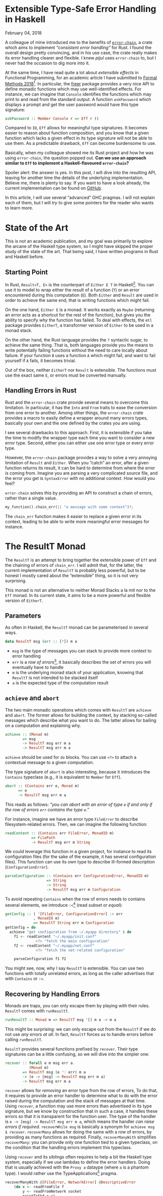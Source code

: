 #+BEGIN_EXPORT html
<h1>Extensible Type-Safe Error Handling in Haskell</h1>

<span class="time">February 04, 2018</span>
#+END_EXPORT

#+OPTIONS: toc:nil
#+TOC: headlines 2

A colleague of mine introduced me to the benefits of [[https://crates.io/crates/error-chain][~error-chain~]], a crate which
aims to implement /“consistent error handling”/ for Rust. I found the overall
design pretty convincing, and in his use case, the crate really makes its error
handling clearer and flexible. I knew /pijul/ uses ~error-chain~ to, but I never
had the occasion to dig more into it.

At the same time, I have read quite a lot about /extensible effects/ in
Functional Programming, for an academic article I have submitted to
[[http://www.fm2018.org][Formal Methods 2018]][fn:fm2018]. In particular, the [[https://hackage.haskell.org/package/freer][freer]] package provides a very
nice API to define monadic functions which may use well-identified effects. For
instance, we can imagine that ~Console~ identifies the functions which may print
to and read from the standard output. A function ~askPassword~ which displays a
prompt and get the user password would have this type signature:

#+BEGIN_SRC haskell
askPassword :: Member Console r => Eff r ()
#+END_SRC

Compared to ~IO~, ~Eff~ allows for meaningful type signatures. It becomes easier
to reason about function composition, and you know that a given function which
lacks a given effect in its type signature will not be able to use them. As a
predictable drawback, ~Eff~ can become burdensome to use.

Basically, when my colleague showed me its Rust project and how he was using
~error-chain~, the question popped out. *Can we use an approach similar to ~Eff~
to implement a Haskell-flavoured ~error-chain~?*

Spoiler alert: the answer is yes. In this post, I will dive into the resulting
API, leaving for another time the details of the underlying
implementation. Believe me, there is plenty to say. If you want to have a look
already, the current implementation can be found on [[https://github.com/lethom/chain][GitHub]].

In this article, I will use several “advanced” GHC pragmas. I will not explain
each of them, but I will /try/ to give some pointers for the reader who wants to
learn more.

[fn:fm2018] If the odds are in my favour, I will have plenty of occasions to write
more about this topic.

* State of the Art

This is not an academic publication, and my goal was primarily to explore the
arcane of the Haskell type system, so I might have skipped the proper study of
the state of the art. That being said, I have written programs in Rust and
Haskell before.

** Starting Point

In Rust, ~Result<T, E>~ is the counterpart of ~Either E T~ in
Haskell[fn:either]. You can use it to model to wrap either the result of a
function (~T~) or an error encountered during this computation (~E~).
Both ~Either~ and ~Result~ are used in order to achieve the same end, that is
writing functions which might fail.

On the one hand, ~Either E~ is a monad. It works exactly as ~Maybe~ (returning
an error acts as a shortcut for the rest of the function), but gives you the
ability to specify /why/ the function has failed. To deal with effects, the
~mtl~ package provides ~EitherT~, a transformer version of ~Either~ to be used
in a monad stack.

On the other hand, the Rust language provides the ~?~ syntactic sugar, to
achieve the same thing. That is, both languages provide you the means to write
potentially failing functions without the need to care locally about failure. If
your function ~B~ uses a function ~A~ which might fail, and want to fail
yourself if ~A~ fails, it becomes trivial.

Out of the box, neither ~EitherT~ nor ~Result~ is extensible. The functions must
use the exact same ~E~, or errors must be converted manually.

[fn:either] I wonder if they deliberately choose to swap the two type arguments.

** Handling Errors in Rust

Rust and the ~error-chain~ crate provide several means to overcome this
limitation. In particular, it has the ~Into~ and ~From~ traits to ease the
conversion from one error to another. Among other things, the ~error-chain~
crate provides a macro to easily define a wrapper around many errors types,
basically your own and the one defined by the crates you are using.

I see several drawbacks to this approach. First, it is extensible if you take
the time to modify the wrapper type each time you want to consider a new error
type. Second, either you can either use one error type or every error
type.

However, the ~error-chain~ package provides a way to solve a very annoying
limitation of ~Result~ and ~Either~. When you “catch” an error, after a given
function returns its result, it can be hard to determine from where the error is
coming from. Imagine you are parsing a very complicated source file, and the
error you get is ~SyntaxError~ with no additional context. How would you feel?

~error-chain~ solves this by providing an API to construct a chain of errors,
rather than a single value.

#+BEGIN_SRC rust
my_function().chain_err(|| "a message with some context")?;
#+END_SRC

The ~chain_err~ function makes it easier to replace a given error in its
context, leading to be able to write more meaningful error messages for
instance.

* The ResultT Monad

The ~ResultT~ is an attempt to bring together the extensible power of ~Eff~ and
the chaining of errors of ~chain_err~. I will admit that, for the latter, the
current implementation of ~ResultT~ is probably less powerful, but to be honest
I mostly cared about the “extensible” thing, so it is not very surprising.

This monad is not an alternative to neither Monad Stacks a la mtl nor to the
~Eff~ monad. In its current state, it aims to be a more powerful and flexible
version of ~EitherT~.

** Parameters

As often in Haskell, the ~ResultT~ monad can be parameterised in several ways.

#+BEGIN_SRC haskell
data ResultT msg (err :: [*]) m a
#+END_SRC

- ~msg~ is the type of messages you can stack to provide more context to error
  handling
- ~err~ is a /row of errors/[fn:row], it basically describes the set of errors
  you will eventually have to handle
- ~m~ is the underlying monad stack of your application, knowing that ~ResultT~
  is not intended to be stacked itself
- ~a~ is the expected type of the computation result

[fn:row] You might have notice ~err~ is of kind ~[*]~. To write such a thing,
you will need the [[https://www.schoolofhaskell.com/user/konn/prove-your-haskell-for-great-safety/dependent-types-in-haskell][DataKinds]] GHC pragmas.

** ~achieve~ and ~abort~

The two main monadic operations which comes with ~ResultT~ are ~achieve~ and
~abort~. The former allows for building the context, by stacking so-called
messages which describe what you want to do. The latter allows for bailing on a
computation and explaining why.

#+BEGIN_SRC haskell
achieve :: (Monad m)
        => msg
        -> ResultT msg err m a
        -> ResultT msg err m a
#+END_SRC

~achieve~ should be used for ~do~ blocks. You can use ~<?>~ to attach a
contextual message to a given computation.

The type signature of ~abort~ is also interesting, because it introduces the
~Contains~ typeclass (e.g., it is equivalent to ~Member~ for ~Eff~).

#+BEGIN_SRC haskell
abort :: (Contains err e, Monad m)
      => e
      -> ResultT msg err m a
#+END_SRC

This reads as follows: /“you can abort with an error of type ~e~ if and only if
the row of errors ~err~ contains the type ~e~.”/

For instance, imagine we have an error type ~FileError~ to describe
filesystem-related errors. Then, we can imagine the following function:

#+BEGIN_SRC haskell
readContent :: (Contains err FileError, MonadIO m)
            => FilePath
            -> ResultT msg err m String
#+END_SRC

We could leverage this function in a given project, for instance to read its
configuration files (for the sake of the example, it has several configuration
files). This function can use its own type to describe ill-formed description
(~ConfigurationError~).

#+BEGIN_SRC haskell
parseConfiguration :: (Contains err ConfigurationError, MonadIO m)
                   => String
                   -> String
                   -> ResultT msg err m Configuration
#+END_SRC

To avoid repeating ~Contains~ when the row of errors needs to contains several
elements, we introduce ~:<~[fn:top] (read /subset or equal/):

#+BEGIN_SRC haskell
getConfig :: ( '[FileError, ConfigurationError] :< err
             , MonadIO m)
             => ResultT String err m Configuration
getConfig = do
  achieve "get configuration from ~/.myapp directory" $ do
    f1 <- readContent "~/.myapp/init.conf"
              <?> "fetch the main configuration"
    f2 <- readContent "~/.myapp/net.conf"
              <?> "fetch the net-related configuration"

    parseConfiguration f1 f2
#+END_SRC

You might see, now, why I say ~ResultT~ is extensible. You can use two functions
with totally unrelated errors, as long as the caller advertises that with
~Contains~ or ~:<~.

[fn:top] If you are confused by ~:<~, it is probably because you were not aware
of the [[https://ocharles.org.uk/blog/posts/2014-12-08-type-operators.html][TypeOperators]] before. Maybe it was for the best. :D

** Recovering by Handling Errors

Monads are traps, you can only escape them by playing with their
rules. ~ResultT~ comes with ~runResultT~.

#+BEGIN_SRC haskell
runResultT :: Monad m => ResultT msg '[] m a -> m a
#+END_SRC

This might be surprising: we can only escape out from the ~ResultT~ if we do not
use /any errors at all/. In fact, ~ResultT~ forces us to handle errors before
calling ~runResultT~.

~ResultT~ provides several functions prefixed by ~recover~. Their type
signatures can be a little confusing, so we will dive into the simpler one:

#+BEGIN_SRC haskell
recover :: forall e m msg err a.
           (Monad m)
        => ResultT msg (e ': err) m a
        -> (e -> [msg] -> ResultT msg err m a)
        -> ResultT msg err m a
#+END_SRC

~recover~ allows for /removing/ an error type from the row of errors, To do
that, it requires to provide an error handler to determine what to do with the
error raised during the computation and the stack of messages at that
time. Using ~recover~, a function may use more errors than advertised in its
type signature, but we know by construction that in such a case, it handles
these errors so that it is transparent for the function user. The type of the
handler is ~e -> [msg] -> ResultT msg err m a~, which means the handler /can
raise errors if required/. ~recoverWhile msg~ is basically a synonym for
~achieve msg $ recover~. ~recoverMany~ allows for doing the same with a row of
errors, by providing as many functions as required. Finally, ~recoverManyWith~
simplifies ~recoverMany~: you can provide only one function tied to a given
typeclass, on the condition that the handling errors implement this typeclass.

Using ~recover~ and its siblings often requires to help a bit the Haskell
type system, especially if we use lambdas to define the error handlers. Doing
that is usually achieved with the ~Proxy a~ dataype (where ~a~ is a phantom
type). I would rather use the TypeApplications[fn:tap] pragma.

#+BEGIN_SRC haskell
recoverManyWith @[FileError, NetworkError] @DescriptiveError
    (do x <- readFromFile f
        y <- readFromNetwork socket
        printToStd x y)
    printErrorAndStack
#+END_SRC

The ~DecriptiveError~ typeclass can be seen as a dedicated ~Show~, to give
textual representation of errors. It is inspired by the macros of ~error_chain~.

We can start from an empty row of errors, and allows ourselves to
use more errors thanks to the ~recover*~ functions.

[fn:tap] The [[https://medium.com/@zyxoas/abusing-haskell-dependent-types-to-make-redis-queues-safer-cc31db943b6c][TypeApplications]] pragmas is probably one of my favourites. When I
use it, it feels almost like if I were writing some Gallina.

* ~cat~ in Haskell using ResultT

~ResultT~ only cares about error handling. The rest of the work is up to the
underlying monad ~m~. That being said, nothing forbids us to provide
fine-grained API for, e.g. Filesystem-related functions. From an error handling
perspective, the functions provided by Prelude (the standard library of Haskell)
are pretty poor, and the documentation is not really precise regarding the kind
of error we can encounter while using it.

In this section, I will show you how we can leverage ~ResultT~ to *(i)* define an
error-centric API for basic file management functions and *(ii)* use this API to
implement a ~cat~-like program which read a file and print its content in the
standard output.

** (A Lot Of) Error Types

We could have one sum type to describe in the same place all the errors we can
find, and later use the pattern matching feature of Haskell to determine which
one has been raised. The thing is, this is already the job done by the row of
errors of ~ResultT~. Besides, this means that we could raise an error for being
not able to write something into a file in a function which /opens/ a file.

Because ~ResultT~ is intended to be extensible, we should rather define several
types, so we can have a fine-grained row of errors. Of course, too many types
will become burdensome, so this is yet another time where we need to find the
right balance.

#+BEGIN_SRC haskell
newtype AlreadyInUse = AlreadyInUse FilePath
newtype DoesNotExist = DoesNotExist FilePath
data AccessDeny = AccessDeny FilePath IO.IOMode
data EoF = EoF
data IllegalOperation = IllegalRead | IllegalWrite
#+END_SRC

To be honest, this is a bit too much for the real life, but we are in a blog post
here, so we should embrace the potential of ~ResultT~.

** Filesystem API

By reading the [[https://hackage.haskell.org/package/base-4.9.1.0/docs/System-IO.html][System.IO]] documentation, we can infer what our functions type
signatures should look like. I will not discuss their actual implementation in
this article, as this requires me to explain how `IO` deals with errors itself
(and this article is already long enough to my taste). You can have a look at
[[https://gist.github.com/lethom/c669e68e284a056dc8c0c3546b4efe56][this gist]] if you are interested.

#+BEGIN_SRC haskell
openFile :: ( '[AlreadyInUse, DoesNotExist, AccessDeny] :< err
            , MonadIO m)
         => FilePath -> IOMode -> ResultT msg err m Handle
#+END_SRC

#+BEGIN_SRC haskell
getLine :: ('[IllegalOperation, EoF] :< err, MonadIO m)
        => IO.Handle
        -> ResultT msg err m Text
#+END_SRC

#+BEGIN_SRC haskell
closeFile :: (MonadIO m)
          => IO.Handle
          -> ResultT msg err m ()
#+END_SRC

** Implementing ~cat~

We can use the ~ResultT~ monad, its monadic operations and our functions to deal
with the file system in order to implement a ~cat~-like program. I tried to
comment on the implementation to make it easier to follow.

#+BEGIN_SRC haskell
cat :: FilePath -> ResultT String err IO ()
cat path =
  -- We will try to open and read this file to mimic
  -- `cat` behaviour.
  -- We advertise that in case something goes wrong
  -- the process.
  achieve ("cat " ++ path) $ do
    -- We will recover from a potential error,
    -- but we will abstract away the error using
    -- the `DescriptiveError` typeclass. This way,
    -- we do not need to give one handler by error
    -- type.
    recoverManyWith @[Fs.AlreadyInUse, Fs.DoesNotExist, Fs.AccessDeny, Fs.IllegalOperation]
                    @(Fs.DescriptiveError)
      (do f <- Fs.openFile path Fs.ReadMode
          -- `repeatUntil` works like `recover`, except
          -- it repeats the computation until the error
          -- actually happpens.
          -- I could not have used `getLine` without
          -- `repeatUntil` or `recover`, as it is not
          -- in the row of errors allowed by
          -- `recoverManyWith`.
          repeatUntil @(Fs.EoF)
              (Fs.getLine f >>= liftIO . print)
              (\_ _ -> liftIO $ putStrLn "%EOF")
          closeFile f)
      printErrorAndStack
    where
      -- Using the `DescriptiveError` typeclass, we
      -- can print both the stack of Strings which form
      -- the context, and the description of the generic
      -- error.
      printErrorAndStack e ctx = do
        liftIO . putStrLn $ Fs.describe e
        liftIO $ putStrLn "stack:"
        liftIO $ print ctx
#+END_SRC

The type system of ~cat~ teaches us that this function handles any error it
might encounter. This means we can use it anywhere we want… in another
computation inside ~ResultT~ which might raise errors completely unrelated to
the file system, for instance. Or! We can use it with ~runResultT~, escaping the
~ResultT~ monad (only to fall into the ~IO~ monad, but this is another story).

* Conclusion

For once, I wanted to write about the /result/ of a project, instead of /how it
is implemented/. Rest assured, I do not want to skip the latter. I need to clean
up a bit the code before bragging about it.
